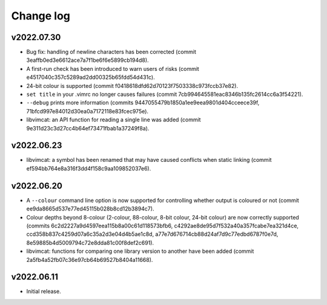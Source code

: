 Change log
==========

v2022.07.30
-----------

* Bug fix: handling of newline characters has been corrected (commit
  3eaffb0ed3e6612ace7a7f1be6f6e5899cb194d8).
* A first-run check has been introduced to warn users of risks (commit
  e4517040c357c5289ad2dd00325b65fdd54d431c).
* 24-bit colour is supported (commit f0418618dfd62d70123f7503338c973fccb37e82).
* ``set title`` in your .vimrc no longer causes failures (commit
  7cb994645581eac8346b135fc2614cc6a3f54221).
* ``--debug`` prints more information (commits
  9447055479b1850a1ee9eea9801d404cceece39f,
  71bfcd997e84012d30ea0a7172118e83fcec975e).
* libvimcat: an API function for reading a single line was added (commit
  9e311d23c3d27cc4b64ef73471fbab1a37249f8a).

v2022.06.23
-----------

* libvimcat: a symbol has been renamed that may have caused conflicts when
  static linking (commit ef594bb764e8a316f3dd4f158c9aa109852037e6).

v2022.06.20
-----------

* A ``--colour`` command line option is now supported for controlling whether
  output is coloured or not (commit ee9da8665d537e77ed45115b028b8cd12b3894c7).
* Colour depths beyond 8-colour (2-colour, 88-colour, 8-bit colour, 24-bit
  colour) are now correctly supported (commits
  6c2d2227a9d4597eea115b8a00c61d118573bfb6,
  c4292ae8de95d7f532a40a357fcabe7ea321d4ce,
  ccd358b837c4259d07a6c35a2d3e04d4b5ae1c8d,
  a77e7d676714cb88d24af7d9c77edbd6787f0e7d,
  8e59885b4d5009794c72e8dda81c00f8def2c691).
* libvimcat: functions for comparing one library version to another have been
  added (commit 2a5fb4a52fb07c36e97cb64b69527b8404a11668).

v2022.06.11
-----------

* Initial release.
